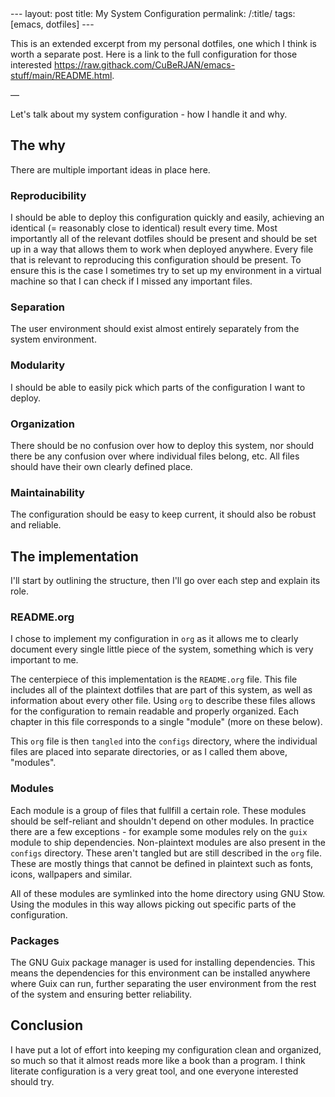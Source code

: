 #+OPTIONS: toc:nil num:nil
#+BEGIN_EXPORT html
---
layout: post
title: My System Configuration
permalink: /:title/
tags: [emacs, dotfiles]
---
#+END_EXPORT

This is an extended excerpt from my personal dotfiles, one which I think is worth a separate post.
Here is a link to the full configuration for those interested https://raw.githack.com/CuBeRJAN/emacs-stuff/main/README.html.

---

Let's talk about my system configuration - how I handle it and why.

** The why
There are multiple important ideas in place here.

*** Reproducibility
I should be able to deploy this configuration quickly and easily, achieving an identical (= reasonably close to identical) result every time.
Most importantly all of the relevant dotfiles should be present and should be set up in a way that allows them to work when deployed anywhere. Every file that is relevant to reproducing this configuration should be present.
To ensure this is the case I sometimes try to set up my environment in a virtual machine so that I can check if I missed any important files.

*** Separation
The user environment should exist almost entirely separately from the system environment. 

*** Modularity
I should be able to easily pick which parts of the configuration I want to deploy.

*** Organization
There should be no confusion over how to deploy this system, nor should there be any confusion over where individual files belong, etc. All files should have their own clearly defined place.

*** Maintainability
The configuration should be easy to keep current, it should also be robust and reliable.


** The implementation
I'll start by outlining the structure, then I'll go over each step and explain its role.

*** README.org
I chose to implement my configuration in ~org~ as it allows me to clearly document every single little piece of the system, something which is very important to me.

The centerpiece of this implementation is the ~README.org~ file. This file includes all of the plaintext dotfiles that are part of this system, as well as information about every other file.
Using ~org~ to describe these files allows for the configuration to remain readable and properly organized. Each chapter in this file corresponds to a single "module" (more on these below).

This ~org~ file is then ~tangled~ into the ~configs~ directory, where the individual files are placed into separate directories, or as I called them above, "modules".

*** Modules
Each module is a group of files that fullfill a certain role.
These modules should be self-reliant and shouldn't depend on other modules. In practice there are a few exceptions - for example some modules rely on the ~guix~ module to ship dependencies.
Non-plaintext modules are also present in the ~configs~ directory. These aren't tangled but are still described in the ~org~ file.
These are mostly things that cannot be defined in plaintext such as fonts, icons, wallpapers and similar.

All of these modules are symlinked into the home directory using GNU Stow. Using the modules in this way allows picking out specific parts of the configuration.

*** Packages
The GNU Guix package manager is used for installing dependencies. This means the dependencies for this environment can be installed anywhere where Guix can run, further separating the user environment from the rest of the system and ensuring better reliability.

** Conclusion
I have put a lot of effort into keeping my configuration clean and organized, so much so that it almost reads more like a book than a program. I think literate configuration is a very great tool, and one everyone interested should try.
